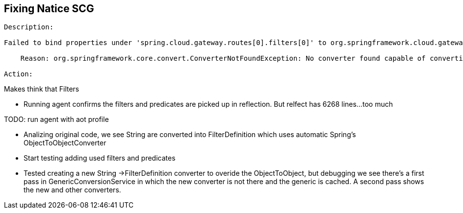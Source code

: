 == Fixing Natice SCG

----
Description:

Failed to bind properties under 'spring.cloud.gateway.routes[0].filters[0]' to org.springframework.cloud.gateway.filter.FilterDefinition:

    Reason: org.springframework.core.convert.ConverterNotFoundException: No converter found capable of converting from type [java.lang.String] to type [org.springframework.cloud.gateway.filter.FilterDefinition]

Action:
----

Makes think that Filters

* Running agent confirms the filters and predicates are picked up in reflection.
But relfect has 6268 lines...too much

TODO: run agent with aot profile

* Analizing original code, we see String are converted into FilterDefinition which uses automatic Spring's ObjectToObjectConverter


* Start testing adding used filters and predicates
* Tested creating a new String ->FilterDefinition converter to overide the ObjectToObject, but debugging we see there's a first pass in
GenericConversionService in which the new converter is not there and the generic is cached. A second pass shows the new and other converters.
